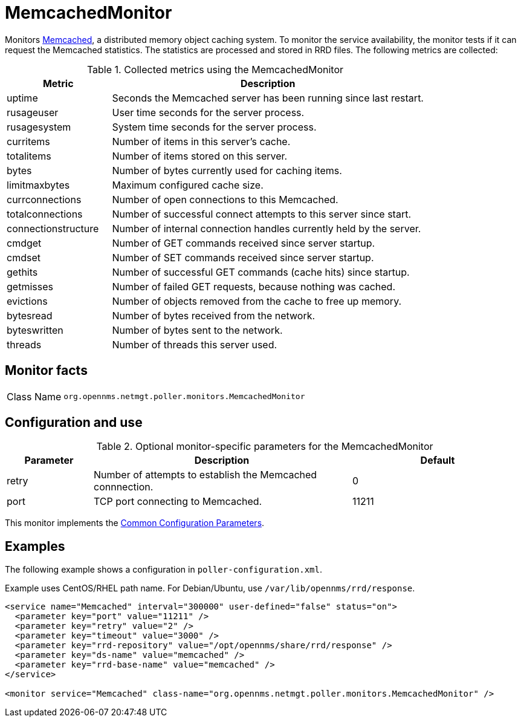 
= MemcachedMonitor

Monitors link:http://memcached.org[Memcached], a distributed memory object caching system.
To monitor the service availability, the monitor tests if it can request the Memcached statistics.
The statistics are processed and stored in RRD files.
The following metrics are collected:

.Collected metrics using the MemcachedMonitor
[options="header"]
[cols="1,3"]
|===
| Metric
| Description

| uptime
| Seconds the Memcached server has been running since last restart.

| rusageuser
| User time seconds for the server process.

| rusagesystem
| System time seconds for the server process.

| curritems
| Number of items in this server's cache.

| totalitems
| Number of items stored on this server.

| bytes
| Number of bytes currently used for caching items.

| limitmaxbytes
| Maximum configured cache size.

| currconnections
| Number of open connections to this Memcached.

| totalconnections
| Number of successful connect attempts to this server since start.

| connectionstructure
| Number of internal connection handles currently held by the server.

| cmdget
| Number of GET commands received since server startup.

| cmdset
| Number of SET commands received since server startup.

| gethits
| Number of successful GET commands (cache hits) since startup.

| getmisses
| Number of failed GET requests, because nothing was cached.

| evictions
| Number of objects removed from the cache to free up memory.

| bytesread
| Number of bytes received from the network.

| byteswritten
| Number of bytes sent to the network.

| threads
| Number of threads this server used.
|===

== Monitor facts

[cols="1,7"]
|===
| Class Name
| `org.opennms.netmgt.poller.monitors.MemcachedMonitor`
|===

== Configuration and use

.Optional monitor-specific parameters for the MemcachedMonitor
[options="header"]
[cols="1,3,2"]
|===
| Parameter
| Description
| Default

| retry
| Number of attempts to establish the Memcached connnection.
| 0

| port
| TCP port connecting to Memcached.
| 11211
|===

This monitor implements the <<service-assurance/monitors/introduction.adoc#ref-service-assurance-monitors-common-parameters, Common Configuration Parameters>>.

== Examples

The following example shows a configuration in `poller-configuration.xml`.

Example uses CentOS/RHEL path name.
For Debian/Ubuntu, use `/var/lib/opennms/rrd/response`.

[source, xml]
----
<service name="Memcached" interval="300000" user-defined="false" status="on">
  <parameter key="port" value="11211" />
  <parameter key="retry" value="2" />
  <parameter key="timeout" value="3000" />
  <parameter key="rrd-repository" value="/opt/opennms/share/rrd/response" />
  <parameter key="ds-name" value="memcached" />
  <parameter key="rrd-base-name" value="memcached" />
</service>

<monitor service="Memcached" class-name="org.opennms.netmgt.poller.monitors.MemcachedMonitor" />
----
